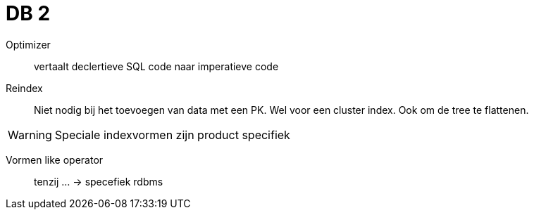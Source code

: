 = DB 2

Optimizer:: vertaalt declertieve SQL code naar imperatieve code

Reindex:: Niet nodig bij het toevoegen van data met een PK. Wel voor een cluster index. Ook om de tree
te flattenen.

WARNING: Speciale indexvormen zijn product specifiek

Vormen like operator:: tenzij ... -> specefiek rdbms